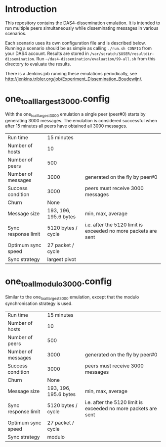 * Introduction

This repository contains the DAS4-dissemination emulation.  It is
intended to run multiple peers simultaneously while disseminating
messages in various scenarios.

Each scenario uses its own configuration file and is described below.
Running a scenario should be as simple as calling =./run.sh CONFIG=
from your DAS4 account.  Results are stored in
=/var/scratch/$USER/resultdir-dissemination=.  Run
=~/das4-dissemination/evaluation/99-all.sh= from this directory to
evaluate the results.

There is a Jenkins job running these emulations periodically, see
http://jenkins.tribler.org/job/Experiment_Dissemination_Boudewijn/.

* one_to_all_largest_3000.config

With the one_to_all_largest_3000 emulation a single peer (peer#0)
starts by generating 3000 messages.  The emulation is considered
successful when after 15 minutes all peers have obtained all 3000
messages.

|---------------------+-----------------------+----------------------------------------------------------------|
| Run time            | 15 minutes            |                                                                |
| Number of hosts     | 10                    |                                                                |
| Number of peers     | 500                   |                                                                |
| Number of messages  | 3000                  | generated on the fly by peer#0                                 |
| Success condition   | 3000                  | peers must receive 3000 messages                               |
| Churn               | None                  |                                                                |
| Message size        | 193, 196, 195.6 bytes | min, max, average                                              |
| Sync response limit | 5120 bytes / cycle    | i.e. after the 5120 limit is exceeded no more packets are sent |
| Optimum sync speed  | 27 packet / cycle     |                                                                |
| Sync strategy       | largest pivot         |                                                                |
|---------------------+-----------------------+----------------------------------------------------------------|

* one_to_all_modulo_3000.config

Similar to the one_to_all_largest_3000 emulation, except that the
modulo synchronisation strategy is used.

|---------------------+-----------------------+----------------------------------------------------------------|
| Run time            | 15 minutes            |                                                                |
| Number of hosts     | 10                    |                                                                |
| Number of peers     | 500                   |                                                                |
| Number of messages  | 3000                  | generated on the fly by peer#0                                 |
| Success condition   | 3000                  | peers must receive 3000 messages                               |
| Churn               | None                  |                                                                |
| Message size        | 193, 196, 195.6 bytes | min, max, average                                              |
| Sync response limit | 5120 bytes / cycle    | i.e. after the 5120 limit is exceeded no more packets are sent |
| Optimum sync speed  | 27 packet / cycle     |                                                                |
| Sync strategy       | modulo                |                                                                |
|---------------------+-----------------------+----------------------------------------------------------------|
